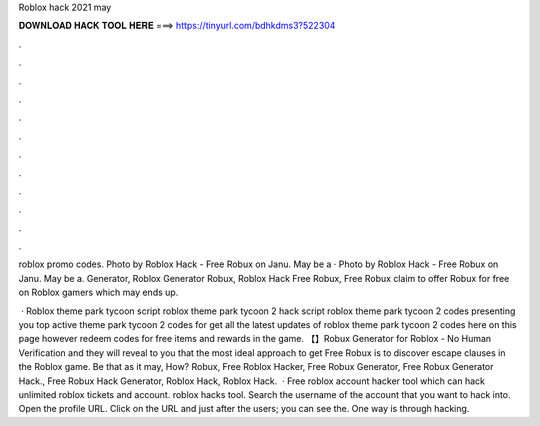 Roblox hack 2021 may



𝐃𝐎𝐖𝐍𝐋𝐎𝐀𝐃 𝐇𝐀𝐂𝐊 𝐓𝐎𝐎𝐋 𝐇𝐄𝐑𝐄 ===> https://tinyurl.com/bdhkdms3?522304



.



.



.



.



.



.



.



.



.



.



.



.

roblox promo codes. Photo by Roblox Hack - Free Robux on Janu. May be a · Photo by Roblox Hack - Free Robux on Janu. May be a. Generator, Roblox Generator Robux, Roblox Hack Free Robux, Free Robux claim to offer Robux for free on Roblox gamers which may ends up.

 · Roblox theme park tycoon script roblox theme park tycoon 2 hack script roblox theme park tycoon 2 codes presenting you top active theme park tycoon 2 codes for get all the latest updates of roblox theme park tycoon 2 codes here on this page however redeem codes for free items and rewards in the game. 【】Robux Generator for Roblox - No Human Verification and they will reveal to you that the most ideal approach to get Free Robux is to discover escape clauses in the Roblox game. Be that as it may, How? Robux, Free Roblox Hacker, Free Robux Generator, Free Robux Generator Hack., Free Robux Hack Generator, Roblox Hack, Roblox Hack.  · Free roblox account hacker tool which can hack unlimited roblox tickets and account. roblox hacks tool. Search the username of the account that you want to hack into. Open the profile URL. Click on the URL and just after the users; you can see the. One way is through hacking.
